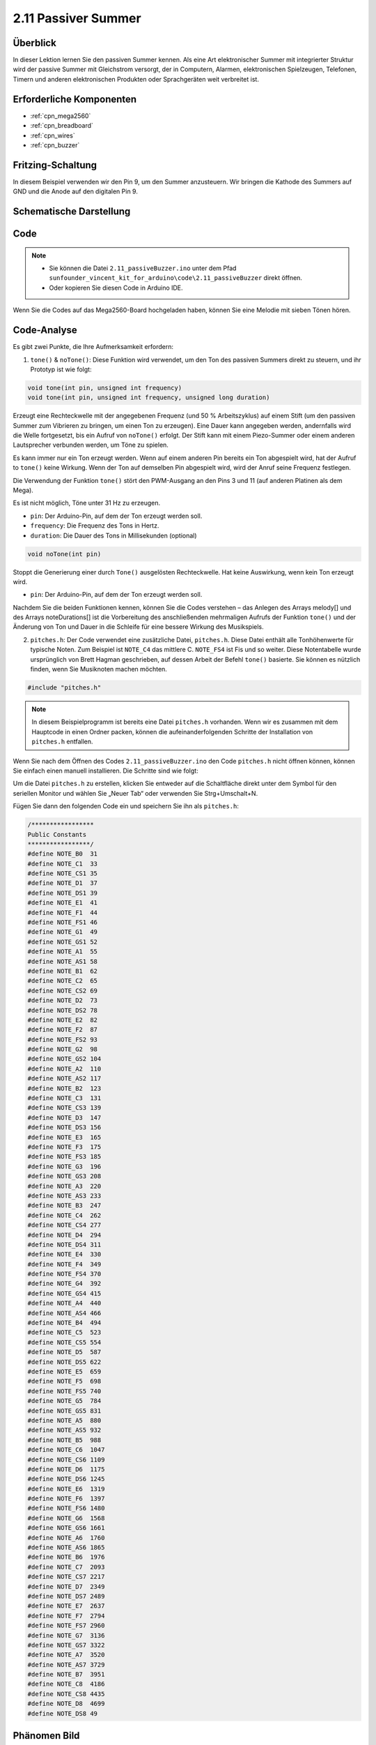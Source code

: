 .. _ar_passive_buzzer:

2.11 Passiver Summer
=======================

Überblick
------------

In dieser Lektion lernen Sie den passiven Summer kennen. Als eine Art elektronischer Summer mit integrierter Struktur wird der passive Summer mit Gleichstrom versorgt, der in Computern, Alarmen, elektronischen Spielzeugen, Telefonen, Timern und anderen elektronischen Produkten oder Sprachgeräten weit verbreitet ist.

Erforderliche Komponenten
------------------------------

.. image:: img/image451.png

* :ref:`cpn_mega2560`
* :ref:`cpn_breadboard`
* :ref:`cpn_wires`
* :ref:`cpn_buzzer`


Fritzing-Schaltung
--------------------------

.. image:: img/image448.png

In diesem Beispiel verwenden wir den Pin 9, um den Summer anzusteuern. Wir bringen die Kathode des Summers auf GND und die Anode auf den digitalen Pin 9.

Schematische Darstellung
------------------------------

.. image:: img/image450.png

Code
-------

.. note::

    * Sie können die Datei ``2.11_passiveBuzzer.ino`` unter dem Pfad ``sunfounder_vincent_kit_for_arduino\code\2.11_passiveBuzzer`` direkt öffnen.
    * Oder kopieren Sie diesen Code in Arduino IDE. 

.. raw:: html

    <iframe src=https://create.arduino.cc/editor/sunfounder01/d6c0bde7-aa46-4900-9c11-0ca56832a962/preview?embed style="height:510px;width:100%;margin:10px 0" frameborder=0></iframe>

Wenn Sie die Codes auf das Mega2560-Board hochgeladen haben, können Sie eine Melodie mit sieben Tönen hören.

Code-Analyse
-------------

Es gibt zwei Punkte, die Ihre Aufmerksamkeit erfordern:

1. ``tone()`` & ``noTone()``: Diese Funktion wird verwendet, um den Ton des passiven Summers direkt zu steuern, und ihr Prototyp ist wie folgt:

.. code-block:: arduino

    void tone(int pin, unsigned int frequency)
    void tone(int pin, unsigned int frequency, unsigned long duration)

Erzeugt eine Rechteckwelle mit der angegebenen Frequenz (und 50 % Arbeitszyklus) auf einem Stift (um den passiven Summer zum Vibrieren zu bringen, um einen Ton zu erzeugen). Eine Dauer kann angegeben werden, andernfalls wird die Welle fortgesetzt, bis ein Aufruf von ``noTone()`` erfolgt. Der Stift kann mit einem Piezo-Summer oder einem anderen Lautsprecher verbunden werden, um Töne zu spielen.

Es kann immer nur ein Ton erzeugt werden. Wenn auf einem anderen Pin bereits ein Ton abgespielt wird, hat der Aufruf to ``tone()`` keine Wirkung. Wenn der Ton auf demselben Pin abgespielt wird, wird der Anruf seine Frequenz festlegen.

Die Verwendung der Funktion ``tone()`` stört den PWM-Ausgang an den Pins 3 und 11 (auf anderen Platinen als dem Mega).

Es ist nicht möglich, Töne unter 31 Hz zu erzeugen.

* ``pin``: Der Arduino-Pin, auf dem der Ton erzeugt werden soll.
* ``frequency``: Die Frequenz des Tons in Hertz.
* ``duration``: Die Dauer des Tons in Millisekunden (optional)

.. code-block:: arduino

    void noTone(int pin)

Stoppt die Generierung einer durch ``Tone()`` ausgelösten Rechteckwelle. Hat keine Auswirkung, wenn kein Ton erzeugt wird.

* ``pin``: Der Arduino-Pin, auf dem der Ton erzeugt werden soll.

Nachdem Sie die beiden Funktionen kennen, können Sie die Codes verstehen – das Anlegen des Arrays melody[] und des Arrays noteDurations[] ist die Vorbereitung des anschließenden mehrmaligen Aufrufs der Funktion ``tone()`` und der Änderung von Ton und Dauer in die Schleife für eine bessere Wirkung des Musikspiels.

2. ``pitches.h``: Der Code verwendet eine zusätzliche Datei, ``pitches.h``. Diese Datei enthält alle Tonhöhenwerte für typische Noten. Zum Beispiel ist ``NOTE_C4`` das mittlere C. ``NOTE_FS4`` ist Fis und so weiter. Diese Notentabelle wurde ursprünglich von Brett Hagman geschrieben, auf dessen Arbeit der Befehl ``tone()`` basierte. Sie können es nützlich finden, wenn Sie Musiknoten machen möchten.

.. code-block:: arduino

    #include "pitches.h"

.. note::
    In diesem Beispielprogramm ist bereits eine Datei ``pitches.h`` vorhanden. Wenn wir es zusammen mit dem Hauptcode in einen Ordner packen, können die aufeinanderfolgenden Schritte der Installation von ``pitches.h`` entfallen.

.. image:: img/image123.png

Wenn Sie nach dem Öffnen des Codes ``2.11_passiveBuzzer.ino`` den Code ``pitches.h`` nicht öffnen können, können Sie einfach einen manuell installieren. Die Schritte sind wie folgt:

Um die Datei ``pitches.h`` zu erstellen, klicken Sie entweder auf die Schaltfläche direkt unter dem Symbol für den seriellen Monitor und wählen Sie „Neuer Tab“ oder verwenden Sie Strg+Umschalt+N.

.. image:: img/image124.png

Fügen Sie dann den folgenden Code ein und speichern Sie ihn als ``pitches.h``:

.. code-block:: arduino

    /*****************
    Public Constants
    *****************/
    #define NOTE_B0  31
    #define NOTE_C1  33
    #define NOTE_CS1 35
    #define NOTE_D1  37
    #define NOTE_DS1 39
    #define NOTE_E1  41
    #define NOTE_F1  44
    #define NOTE_FS1 46
    #define NOTE_G1  49
    #define NOTE_GS1 52
    #define NOTE_A1  55
    #define NOTE_AS1 58
    #define NOTE_B1  62
    #define NOTE_C2  65
    #define NOTE_CS2 69
    #define NOTE_D2  73
    #define NOTE_DS2 78
    #define NOTE_E2  82
    #define NOTE_F2  87
    #define NOTE_FS2 93
    #define NOTE_G2  98
    #define NOTE_GS2 104
    #define NOTE_A2  110
    #define NOTE_AS2 117
    #define NOTE_B2  123
    #define NOTE_C3  131
    #define NOTE_CS3 139
    #define NOTE_D3  147
    #define NOTE_DS3 156
    #define NOTE_E3  165
    #define NOTE_F3  175
    #define NOTE_FS3 185
    #define NOTE_G3  196
    #define NOTE_GS3 208
    #define NOTE_A3  220
    #define NOTE_AS3 233
    #define NOTE_B3  247
    #define NOTE_C4  262
    #define NOTE_CS4 277
    #define NOTE_D4  294
    #define NOTE_DS4 311
    #define NOTE_E4  330
    #define NOTE_F4  349
    #define NOTE_FS4 370
    #define NOTE_G4  392
    #define NOTE_GS4 415
    #define NOTE_A4  440
    #define NOTE_AS4 466
    #define NOTE_B4  494
    #define NOTE_C5  523
    #define NOTE_CS5 554
    #define NOTE_D5  587
    #define NOTE_DS5 622
    #define NOTE_E5  659
    #define NOTE_F5  698
    #define NOTE_FS5 740
    #define NOTE_G5  784
    #define NOTE_GS5 831
    #define NOTE_A5  880
    #define NOTE_AS5 932
    #define NOTE_B5  988
    #define NOTE_C6  1047
    #define NOTE_CS6 1109
    #define NOTE_D6  1175
    #define NOTE_DS6 1245
    #define NOTE_E6  1319
    #define NOTE_F6  1397
    #define NOTE_FS6 1480
    #define NOTE_G6  1568
    #define NOTE_GS6 1661
    #define NOTE_A6  1760
    #define NOTE_AS6 1865
    #define NOTE_B6  1976
    #define NOTE_C7  2093
    #define NOTE_CS7 2217
    #define NOTE_D7  2349
    #define NOTE_DS7 2489
    #define NOTE_E7  2637
    #define NOTE_F7  2794
    #define NOTE_FS7 2960
    #define NOTE_G7  3136
    #define NOTE_GS7 3322
    #define NOTE_A7  3520
    #define NOTE_AS7 3729
    #define NOTE_B7  3951
    #define NOTE_C8  4186
    #define NOTE_CS8 4435
    #define NOTE_D8  4699
    #define NOTE_DS8 49

Phänomen Bild
------------------

.. image:: img/image125.jpeg
